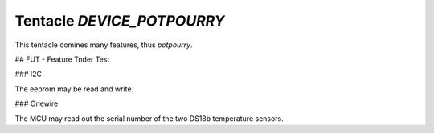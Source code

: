 Tentacle `DEVICE_POTPOURRY`
=============================

This tentacle comines many features, thus `potpourry`.

.. image:: top_view.jpg


## FUT - Feature Tnder Test


### I2C

The eeprom may be read and write.

### Onewire

The MCU may read out the serial number of the two DS18b temperature sensors.

